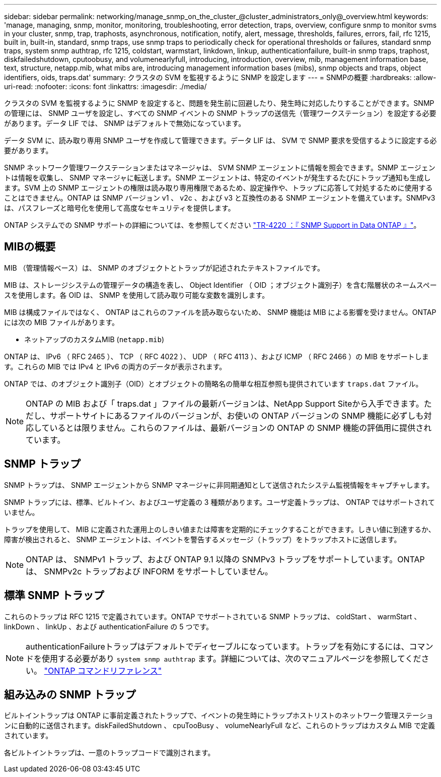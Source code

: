 ---
sidebar: sidebar 
permalink: networking/manage_snmp_on_the_cluster_@cluster_administrators_only@_overview.html 
keywords: 'manage, managing, snmp, monitor, monitoring, troubleshooting, error detection, traps, overview, configure snmp to monitor svms in your cluster, snmp, trap, traphosts, asynchronous, notification, notify, alert, message, thresholds, failures, errors, fail, rfc 1215, built in, built-in, standard, snmp traps, use snmp traps to periodically check for operational thresholds or failures, standard snmp traps, system snmp authtrap, rfc 1215, coldstart, warmstart, linkdown, linkup, authenticationfailure, built-in snmp traps, traphost, diskfailedshutdown, cputoobusy, and volumenearlyfull, introducing, introduction, overview, mib, management information base, text, structure, netapp.mib, what mibs are, introducing management information bases (mibs), snmp objects and traps, object identifiers, oids, traps.dat' 
summary: クラスタの SVM を監視するように SNMP を設定します 
---
= SNMPの概要
:hardbreaks:
:allow-uri-read: 
:nofooter: 
:icons: font
:linkattrs: 
:imagesdir: ./media/


[role="lead"]
クラスタの SVM を監視するように SNMP を設定すると、問題を発生前に回避したり、発生時に対応したりすることができます。SNMP の管理には、 SNMP ユーザを設定し、すべての SNMP イベントの SNMP トラップの送信先（管理ワークステーション）を設定する必要があります。データ LIF では、 SNMP はデフォルトで無効になっています。

データ SVM に、読み取り専用 SNMP ユーザを作成して管理できます。データ LIF は、 SVM で SNMP 要求を受信するように設定する必要があります。

SNMP ネットワーク管理ワークステーションまたはマネージャは、 SVM SNMP エージェントに情報を照会できます。SNMP エージェントは情報を収集し、 SNMP マネージャに転送します。SNMP エージェントは、特定のイベントが発生するたびにトラップ通知も生成します。SVM 上の SNMP エージェントの権限は読み取り専用権限であるため、設定操作や、トラップに応答して対処するために使用することはできません。ONTAP は SNMP バージョン v1 、 v2c 、および v3 と互換性のある SNMP エージェントを備えています。SNMPv3 は、パスフレーズと暗号化を使用して高度なセキュリティを提供します。

ONTAP システムでの SNMP サポートの詳細については、を参照してください https://www.netapp.com/pdf.html?item=/media/16417-tr-4220pdf.pdf["TR-4220 ：『 SNMP Support in Data ONTAP 』"^]。



== MIBの概要

MIB （管理情報ベース）は、 SNMP のオブジェクトとトラップが記述されたテキストファイルです。

MIB は、ストレージシステムの管理データの構造を表し、 Object Identifier （ OID ；オブジェクト識別子）を含む階層状のネームスペースを使用します。各 OID は、 SNMP を使用して読み取り可能な変数を識別します。

MIB は構成ファイルではなく、 ONTAP はこれらのファイルを読み取らないため、 SNMP 機能は MIB による影響を受けません。ONTAP には次の MIB ファイルがあります。

* ネットアップのカスタムMIB (`netapp.mib`)


ONTAP は、 IPv6 （ RFC 2465 ）、 TCP （ RFC 4022 ）、 UDP （ RFC 4113 ）、および ICMP （ RFC 2466 ）の MIB をサポートします。これらの MIB では IPv4 と IPv6 の両方のデータが表示されます。

ONTAP では、のオブジェクト識別子（OID）とオブジェクトの簡略名の簡単な相互参照も提供されています `traps.dat` ファイル。


NOTE: ONTAP の MIB および「 traps.dat 」ファイルの最新バージョンは、NetApp Support Siteから入手できます。ただし、サポートサイトにあるファイルのバージョンが、お使いの ONTAP バージョンの SNMP 機能に必ずしも対応しているとは限りません。これらのファイルは、最新バージョンの ONTAP の SNMP 機能の評価用に提供されています。



== SNMP トラップ

SNMP トラップは、 SNMP エージェントから SNMP マネージャに非同期通知として送信されたシステム監視情報をキャプチャします。

SNMP トラップには、標準、ビルトイン、およびユーザ定義の 3 種類があります。ユーザ定義トラップは、 ONTAP ではサポートされていません。

トラップを使用して、 MIB に定義された運用上のしきい値または障害を定期的にチェックすることができます。しきい値に到達するか、障害が検出されると、 SNMP エージェントは、イベントを警告するメッセージ（トラップ）をトラップホストに送信します。


NOTE: ONTAP は、 SNMPv1 トラップ、および ONTAP 9.1 以降の SNMPv3 トラップをサポートしています。ONTAP は、 SNMPv2c トラップおよび INFORM をサポートしていません。



== 標準 SNMP トラップ

これらのトラップは RFC 1215 で定義されています。ONTAP でサポートされている SNMP トラップは、 coldStart 、 warmStart 、 linkDown 、 linkUp 、および authenticationFailure の 5 つです。


NOTE: authenticationFailureトラップはデフォルトでディセーブルになっています。トラップを有効にするには、コマンドを使用する必要があり `system snmp authtrap` ます。詳細については、次のマニュアルページを参照してください。 link:../concepts/manual-pages.html["ONTAP コマンドリファレンス"]



== 組み込みの SNMP トラップ

ビルトイントラップは ONTAP に事前定義されたトラップで、イベントの発生時にトラップホストリストのネットワーク管理ステーションに自動的に送信されます。diskFailedShutdown 、 cpuTooBusy 、 volumeNearlyFull など、これらのトラップはカスタム MIB で定義されています。

各ビルトイントラップは、一意のトラップコードで識別されます。

